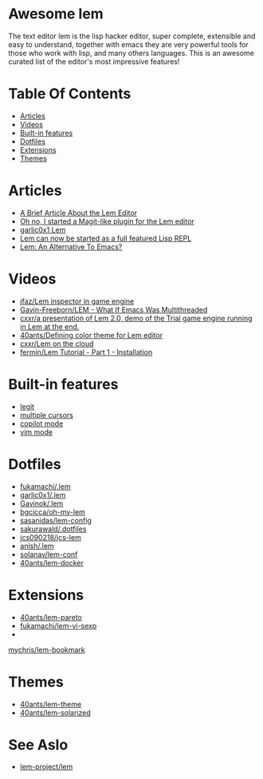 #+OPTIONS: toc:t
* Awesome lem

[[https://lem-project.github.io/icon-blue.svg]]

The text editor lem is the lisp hacker editor, super complete, extensible and easy to understand, together with emacs they are very powerful tools for those who work with lisp, and many others languages. This is an awesome curated list of the editor's most impressive features!

* Table Of Contents
  - [[#Articles][Articles]]
  - [[#Videos][Videos]]
  - [[#Built-in-features][Built-in features]]
  - [[#Dotfiles][Dotfiles]]
  - [[#Extensions][Extensions]]
  - [[#Themes][Themes]]

* Articles

- [[https://prikaz98.github.io/blog/lem/lem.html][A Brief Article About the Lem Editor]]
- [[https://lisp-journey.gitlab.io/blog/oh-no-i-started-a-magit-like-plugin-for-the-lem-editor/][Oh no, I started a Magit-like plugin for the Lem editor]]
- [[https://garlic0x1.org/posts/lem/][garlic0x1 Lem]]
- [[https://lisp-journey.gitlab.io/blog/lem-can-be-started-as-a-full-featured-repl/][Lem can now be started as a full featured Lisp REPL]]
- [[https://irreal.org/blog/?p=11845][Lem: An Alternative To Emacs?]]

* Videos 

- [[https://www.youtube.com/watch?v=5HGqY4RDAMk][jfaz/Lem inspector in game engine]]
- [[https://www.youtube.com/watch?v=Ph8M8ThBgPc][Gavin-Freeborn/LEM - What If Emacs Was Multithreaded]]
- [[https://www.youtube.com/watch?v=FKqpJhO_OHc][cxxr/a presentation of Lem 2.0, demo of the Trial game engine running in Lem at the end.]]
- [[https://www.youtube.com/watch?v=LWL0he_T9rU][40ants/Defining color theme for Lem editor]]
- [[https://www.youtube.com/watch?v=IMN7feOQOak][cxxr/Lem on the cloud]]
- [[https://www.youtube.com/watch?v=JhzPmcUZN7A][fermin/Lem Tutorial - Part 1 - Installation]]

* Built-in features

- [[https://github.com/lem-project/lem/blob/main/extensions/legit/README.md][legit]]
- [[https://lem-project.github.io/usage/usage/#multiple-cursors][multiple cursors]]
- [[https://lem-project.github.io/usage/copilot/][copilot mode]]
- [[https://lem-project.github.io/usage/configuration/#vi-mode][vim mode]]
  
* Dotfiles

- [[https://github.com/fukamachi/.lem][fukamachi/.lem]]
- [[https://github.com/garlic0x1/.lem][garlic0x1/.lem]]
- [[https://github.com/Gavinok/.lem][Gavinok/.lem]]
- [[https://github.com/bgcicca/oh-my-lem][bgcicca/oh-my-lem]]
- [[https://codeberg.org/sasanidas/lem-config/][sasanidas/lem-config]]
- [[https://github.com/sakurawald/.dotfiles][sakurawald/.dotfiles]] 
- [[https://github.com/jcs090218/jcs-lem][jcs090218/jcs-lem]]
- [[https://github.com/anlsh/.lem][anlsh/.lem]]
- [[https://github.com/solanav/lem-conf][solanav/lem-conf]]
- [[https://github.com/40ants/lem-docker][40ants/lem-docker]]

* Extensions

- [[https://github.com/40ants/lem-pareto][40ants/lem-pareto]]
- [[https://github.com/fukamachi/lem-vi-sexp][fukamachi/lem-vi-sexp]]
-
[[https://github.com/mychris/lem-bookmark][mychris/lem-bookmark]]

* Themes

- [[https://github.com/40ants/lem-theme][40ants/lem-theme]]
- [[https://github.com/40ants/lem-solarized][40ants/lem-solarized]]

* See Aslo

- [[https://github.com/lem-project/lem][lem-project/lem]]
